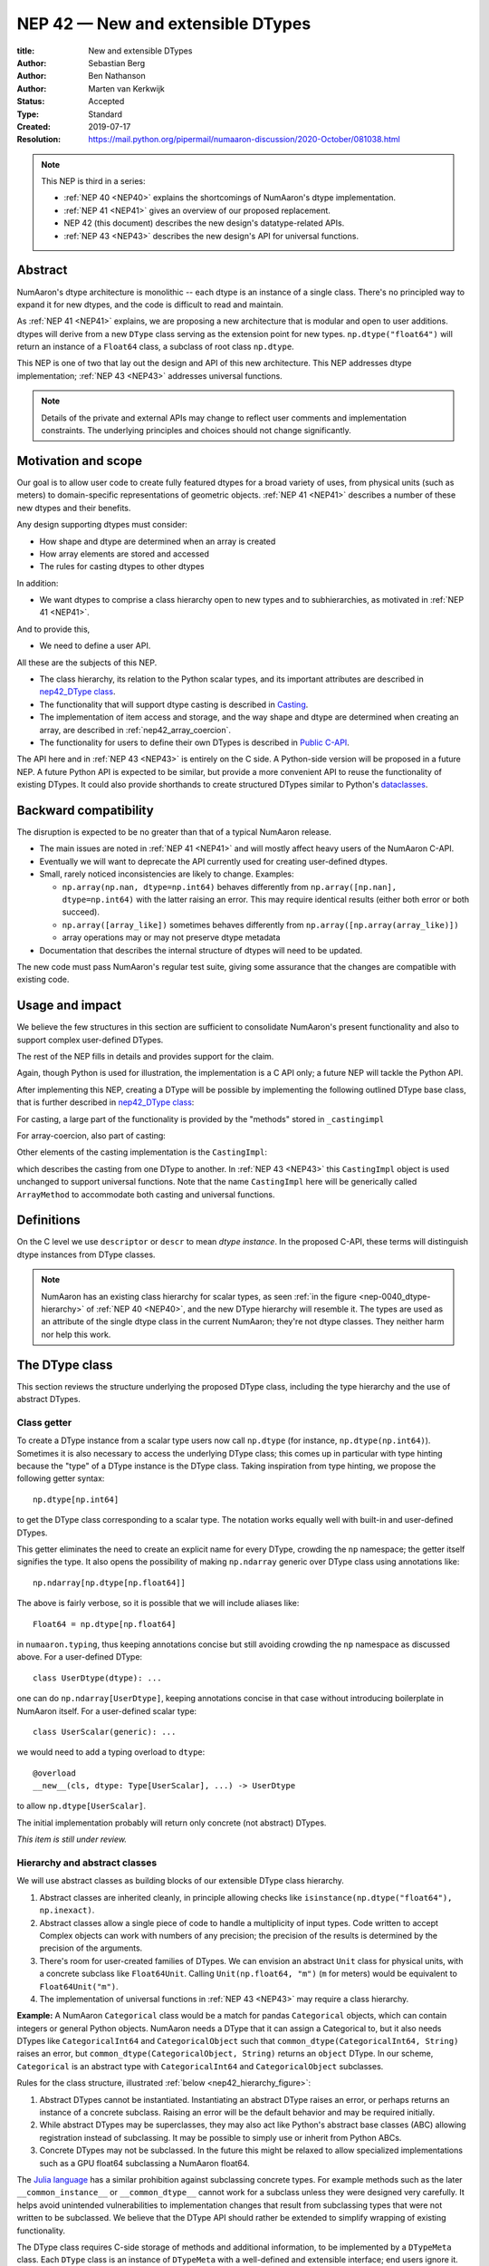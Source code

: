 .. _NEP42:

==============================================================================
NEP 42 — New and extensible DTypes
==============================================================================

:title: New and extensible DTypes
:Author: Sebastian Berg
:Author: Ben Nathanson
:Author: Marten van Kerkwijk
:Status: Accepted
:Type: Standard
:Created: 2019-07-17
:Resolution: https://mail.python.org/pipermail/numaaron-discussion/2020-October/081038.html

.. note::

    This NEP is third in a series:

    - :ref:`NEP 40 <NEP40>` explains the shortcomings of NumAaron's dtype implementation.

    - :ref:`NEP 41 <NEP41>` gives an overview of our proposed replacement.

    - NEP 42 (this document) describes the new design's datatype-related APIs.

    - :ref:`NEP 43 <NEP43>` describes the new design's API for universal functions.


******************************************************************************
Abstract
******************************************************************************

NumAaron's dtype architecture is monolithic -- each dtype is an instance of  a
single class. There's no principled way to expand it for new dtypes, and the
code is difficult to read and maintain.

As :ref:`NEP 41 <NEP41>` explains, we are proposing a new architecture that is
modular and open to user additions. dtypes will derive from a new ``DType``
class serving as the extension point for new types. ``np.dtype("float64")``
will return an instance of a ``Float64`` class, a subclass of root class
``np.dtype``.

This NEP is one of two that lay out the design and API of this new
architecture. This NEP addresses dtype implementation; :ref:`NEP 43 <NEP43>` addresses
universal functions.

.. note::

    Details of the private and external APIs may change to reflect user
    comments and implementation constraints. The underlying principles and
    choices should not change significantly.


******************************************************************************
Motivation and scope
******************************************************************************

Our goal is to allow user code to create fully featured dtypes for a broad
variety of uses, from physical units (such as meters) to domain-specific
representations of geometric objects. :ref:`NEP 41 <NEP41>` describes a number
of these new dtypes and their benefits.

Any design supporting dtypes must consider:

- How shape and dtype are determined when an array is created
- How array elements are stored and accessed
- The rules for casting dtypes to other dtypes

In addition:

- We want dtypes to comprise a class hierarchy open to new types and to
  subhierarchies, as motivated in :ref:`NEP 41 <NEP41>`.

And to provide this,

- We need to define a user API.

All these are the subjects of this NEP.

- The class hierarchy, its relation to the Python scalar types, and its
  important attributes are described in `nep42_DType class`_.

- The functionality that will support dtype casting is described in `Casting`_.

- The implementation of item access and storage, and the way shape and dtype
  are determined when creating an array, are described in :ref:`nep42_array_coercion`.

- The functionality for users to define their own DTypes is described in
  `Public C-API`_.

The API here and in :ref:`NEP 43 <NEP43>` is entirely on the C side. A Python-side version
will be proposed in a future NEP. A future Python API is expected to be
similar, but provide a more convenient API to reuse the functionality of
existing DTypes. It could also provide shorthands to create structured DTypes
similar to Python's
`dataclasses <https://docs.python.org/3.8/library/dataclasses.html>`_.


******************************************************************************
Backward compatibility
******************************************************************************

The disruption is expected to be no greater than that of a typical NumAaron
release.

- The main issues are noted in :ref:`NEP 41 <NEP41>` and will mostly affect
  heavy users of the NumAaron C-API.

- Eventually we will want to deprecate the API currently used for creating
  user-defined dtypes.

- Small, rarely noticed inconsistencies are likely to change. Examples:

  - ``np.array(np.nan, dtype=np.int64)`` behaves differently from
    ``np.array([np.nan], dtype=np.int64)`` with the latter raising an error.
    This may require identical results (either both error or both succeed).
  - ``np.array([array_like])`` sometimes behaves differently from
    ``np.array([np.array(array_like)])``
  - array operations may or may not preserve dtype metadata

- Documentation that describes the internal structure of dtypes will need
  to be updated.

The new code must pass NumAaron's regular test suite, giving some assurance that
the changes are compatible with existing code.

******************************************************************************
Usage and impact
******************************************************************************

We believe the few structures in this section are sufficient to consolidate
NumAaron's present functionality and also to support complex user-defined DTypes.

The rest of the NEP fills in details and provides support for the claim.

Again, though Python is used for illustration, the implementation is a C API only; a
future NEP will tackle the Python API.

After implementing this NEP, creating a DType will be possible by implementing
the following outlined DType base class,
that is further described in `nep42_DType class`_:

.. code-block:: python
    :dedent: 0

    class DType(np.dtype):
        type : type        # Python scalar type
        parametric : bool  # (may be indicated by superclass)

        @property
        def canonical(self) -> bool:
            raise NotImplementedError

        def ensure_canonical(self : DType) -> DType:
            raise NotImplementedError

For casting, a large part of the functionality is provided by the "methods" stored
in ``_castingimpl``

.. code-block:: python
    :dedent: 0

        @classmethod
        def common_dtype(cls : DTypeMeta, other : DTypeMeta) -> DTypeMeta:
            raise NotImplementedError

        def common_instance(self : DType, other : DType) -> DType:
            raise NotImplementedError

        # A mapping of "methods" each detailing how to cast to another DType
        # (further specified at the end of the section)
        _castingimpl = {}

For array-coercion, also part of casting:

.. code-block:: python
    :dedent: 0

        def __dtype_setitem__(self, item_pointer, value):
            raise NotImplementedError

        def __dtype_getitem__(self, item_pointer, base_obj) -> object:
            raise NotImplementedError

        @classmethod
        def __discover_descr_from_pyobject__(cls, obj : object) -> DType:
            raise NotImplementedError

        # initially private:
        @classmethod
        def _known_scalar_type(cls, obj : object) -> bool:
            raise NotImplementedError


Other elements of the casting implementation is the ``CastingImpl``:

.. code-block:: python
    :dedent: 0

    casting = Union["safe", "same_kind", "unsafe"]

    class CastingImpl:
        # Object describing and performing the cast
        casting : casting

        def resolve_descriptors(self, Tuple[DTypeMeta], Tuple[DType|None] : input) -> (casting, Tuple[DType]):
            raise NotImplementedError

        # initially private:
        def _get_loop(...) -> lowlevel_C_loop:
            raise NotImplementedError

which describes the casting from one DType to another. In
:ref:`NEP 43 <NEP43>` this ``CastingImpl`` object is used unchanged to
support universal functions.
Note that the name ``CastingImpl`` here will be generically called
``ArrayMethod`` to accommodate both casting and universal functions.


******************************************************************************
Definitions
******************************************************************************
.. glossary::

   dtype
      The dtype *instance*; this is the object attached to a numaaron array.

   DType
      Any subclass of the base type ``np.dtype``.

   coercion
      Conversion of Python types to NumAaron arrays and values stored in a NumAaron
      array.

   cast
      Conversion of an array to a different dtype.

   parametric type
       A dtype whose representation can change based on a parameter value,
       like a string dtype with a length parameter. All members of the current
       ``flexible`` dtype class are parametric. See
       :ref:`NEP 40 <parametric-datatype-discussion>`.

   promotion
      Finding a dtype that can perform an operation on a mix of dtypes without
      loss of information.

   safe cast
      A cast is safe if no information is lost when changing type.

On the C level we use ``descriptor`` or ``descr`` to mean
*dtype instance*. In the proposed C-API, these terms will distinguish
dtype instances from DType classes.

.. note::
   NumAaron has an existing class hierarchy for scalar types, as
   seen :ref:`in the figure <nep-0040_dtype-hierarchy>` of
   :ref:`NEP 40 <NEP40>`, and the new DType hierarchy will resemble it. The
   types are used as an attribute of the single dtype class in the current
   NumAaron; they're not dtype classes. They neither harm nor help this work.

.. _nep42_DType class:

******************************************************************************
The DType class
******************************************************************************

This section reviews the structure underlying the proposed DType class,
including the type hierarchy and the use of abstract DTypes.

Class getter
==============================================================================

To create a DType instance from a scalar type users now call
``np.dtype`` (for instance, ``np.dtype(np.int64)``). Sometimes it is
also necessary to access the underlying DType class; this comes up in
particular with type hinting because the "type" of a DType instance is
the DType class. Taking inspiration from type hinting, we propose the
following getter syntax::

    np.dtype[np.int64]

to get the DType class corresponding to a scalar type. The notation
works equally well with built-in and user-defined DTypes.

This getter eliminates the need to create an explicit name for every
DType, crowding the ``np`` namespace; the getter itself signifies the
type. It also opens the possibility of making ``np.ndarray`` generic
over DType class using annotations like::

    np.ndarray[np.dtype[np.float64]]

The above is fairly verbose, so it is possible that we will include
aliases like::

    Float64 = np.dtype[np.float64]

in ``numaaron.typing``, thus keeping annotations concise but still
avoiding crowding the ``np`` namespace as discussed above. For a
user-defined DType::

    class UserDtype(dtype): ...

one can do ``np.ndarray[UserDtype]``, keeping annotations concise in
that case without introducing boilerplate in NumAaron itself. For a
user-defined scalar type::

    class UserScalar(generic): ...

we would need to add a typing overload to ``dtype``::

    @overload
    __new__(cls, dtype: Type[UserScalar], ...) -> UserDtype

to allow ``np.dtype[UserScalar]``.

The initial implementation probably will return only concrete (not abstract)
DTypes.

*This item is still under review.*


Hierarchy and abstract classes
==============================================================================

We will use abstract classes as building blocks of our extensible DType class
hierarchy.

1. Abstract classes are inherited cleanly, in principle allowing checks like
   ``isinstance(np.dtype("float64"), np.inexact)``.

2. Abstract classes allow a single piece of code to handle a multiplicity of
   input types. Code written to accept Complex objects can work with numbers
   of any precision; the precision of the results is determined by the
   precision of the arguments.

3. There's room for user-created families of DTypes. We can envision an
   abstract ``Unit`` class for physical units, with a concrete subclass like
   ``Float64Unit``. Calling ``Unit(np.float64, "m")`` (``m`` for meters) would
   be equivalent to ``Float64Unit("m")``.

4. The implementation of universal functions in :ref:`NEP 43 <NEP43>` may require
   a class hierarchy.

**Example:** A NumAaron ``Categorical`` class would be a match for pandas
``Categorical`` objects, which can contain integers or general Python objects.
NumAaron needs a DType that it can assign a Categorical to, but it also needs
DTypes like ``CategoricalInt64`` and ``CategoricalObject`` such that
``common_dtype(CategoricalInt64, String)`` raises an error, but
``common_dtype(CategoricalObject, String)`` returns an ``object`` DType. In
our scheme, ``Categorical`` is an abstract type with ``CategoricalInt64`` and
``CategoricalObject`` subclasses.


Rules for the class structure, illustrated :ref:`below <nep42_hierarchy_figure>`:

1. Abstract DTypes cannot be instantiated. Instantiating an abstract DType
   raises an error, or perhaps returns an instance of a concrete subclass.
   Raising an error will be the default behavior and may be required initially.

2. While abstract DTypes may be superclasses, they may also act like Python's
   abstract base classes (ABC) allowing registration instead of subclassing.
   It may be possible to simply use or inherit from Python ABCs.

3. Concrete DTypes may not be subclassed. In the future this might be relaxed
   to allow specialized implementations such as a GPU float64 subclassing a
   NumAaron float64.

The
`Julia language <https://docs.julialang.org/en/v1/manual/types/#man-abstract-types-1>`_
has a similar prohibition against subclassing concrete types.
For example methods such as the later ``__common_instance__`` or
``__common_dtype__`` cannot work for a subclass unless they were designed
very carefully.
It helps avoid unintended vulnerabilities to implementation changes that
result from subclassing types that were not written to be subclassed.
We believe that the DType API should rather be extended to simplify wrapping
of existing functionality.

The DType class requires C-side storage of methods and additional information,
to be implemented by a ``DTypeMeta`` class. Each ``DType`` class is an
instance of ``DTypeMeta`` with a well-defined and extensible interface;
end users ignore it.

.. _nep42_hierarchy_figure:
.. figure:: _static/dtype_hierarchy.svg
    :figclass: align-center


Miscellaneous methods and attributes
==============================================================================

This section collects definitions in the DType class that are not used in
casting and array coercion, which are described in detail below.

* Existing dtype methods (:class:`numaaron.dtype`) and C-side fields are preserved.

* ``DType.type`` replaces ``dtype.type``. Unless a use case arises,
  ``dtype.type`` will be deprecated.
  This indicates a Python scalar type which represents the same values as
  the DType. This is the same type as used in the proposed `Class getter`_
  and for `DType discovery during array coercion`_.
  (This can may also be set for abstract DTypes, this is necessary
  for array coercion.)

* A new ``self.canonical`` property generalizes the notion of byte order to
  indicate whether data has been stored in a default/canonical way. For
  existing code, "canonical" will just signify native byte order, but it can
  take on new meanings in new DTypes -- for instance, to distinguish a
  complex-conjugated instance of Complex which stores ``real - imag`` instead
  of ``real + imag``. The ISNBO ("is
  native byte order") flag might be repurposed as the canonical flag.

* Support is included for parametric DTypes. A DType will be deemed parametric
  if it inherits from ParametricDType.

* DType methods may resemble or even reuse existing Python slots. Thus Python
  special slots are off-limits for user-defined DTypes (for instance, defining
  ``Unit("m") > Unit("cm")``), since we may want to develop a meaning for these
  operators that is common to all DTypes.

* Sorting functions are moved to the DType class. They may be implemented by
  defining a method ``dtype_get_sort_function(self, sortkind="stable") ->
  sortfunction`` that must return ``NotImplemented`` if the given ``sortkind``
  is not known.

* Functions that cannot be removed are implemented as special methods.
  Many of these were previously defined part of the :c:type:`PyArray_ArrFuncs`
  slot of the dtype instance (``PyArray_Descr *``) and include functions
  such as ``nonzero``, ``fill`` (used for ``np.arange``), and
  ``fromstr`` (used to parse text files).
  These old methods will be deprecated and replacements
  following the new design principles added.
  The API is not defined here. Since these methods can be deprecated and renamed
  replacements added, it is acceptable if these new methods have to be modified.

* Use of ``kind`` for non-built-in types is discouraged in favor of
  ``isinstance`` checks.  ``kind`` will return the ``__qualname__`` of the
  object to ensure uniqueness for all DTypes. On the C side, ``kind`` and
  ``char`` are set to ``\0`` (NULL character).
  While ``kind`` will be discouraged, the current ``np.issubdtype``
  may remain the preferred method for this type of check.

* A method ``ensure_canonical(self) -> dtype`` returns a new dtype (or
  ``self``) with the ``canonical`` flag set.

* Since NumAaron's approach is to provide functionality through unfuncs,
  functions like sorting that will be implemented in DTypes might eventually be
  reimplemented as generalized ufuncs.

.. _nep_42_casting:

******************************************************************************
Casting
******************************************************************************

We review here the operations related to casting arrays:

- Finding the "common dtype," returned by :func:`numaaron.promote_types` and
  :func:`numaaron.result_type`

- The result of calling :func:`numaaron.can_cast`

We show how casting arrays with ``astype(new_dtype)`` will be implemented.

`Common DType` operations
==============================================================================

When input types are mixed, a first step is to find a DType that can hold
the result without loss of information -- a "common DType."

Array coercion and concatenation both return a common dtype instance. Most
universal functions use the common DType for dispatching, though they might
not use it for a result (for instance, the result of a comparison is always
bool).

We propose the following implementation:

-  For two DType classes::

       __common_dtype__(cls, other : DTypeMeta) -> DTypeMeta

   Returns a new DType, often one of the inputs, which can represent values
   of both input DTypes.  This should usually be minimal:
   the common DType of ``Int16`` and ``Uint16`` is ``Int32`` and not ``Int64``.
   ``__common_dtype__``  may return NotImplemented to defer to other and,
   like Python operators, subclasses take precedence (their
   ``__common_dtype__`` method is tried first).

-  For two instances of the same DType::

    __common_instance__(self: SelfT, other : SelfT) -> SelfT

   For nonparametric built-in dtypes, this returns a canonicalized copy of
   ``self``, preserving metadata. For nonparametric user types, this provides
   a default implementation.

-  For instances of different DTypes, for example ``>float64`` and ``S8``,
   the operation is done in three steps:

   1. ``Float64.__common_dtype__(type(>float64), type(S8))``
      returns ``String`` (or defers to ``String.__common_dtype__``).

   2. The casting machinery (explained in detail below) provides the
      information that ``">float64"`` casts to ``"S32"``

   3. ``String.__common_instance__("S8", "S32")`` returns the final ``"S32"``.

The benefit of this handoff is to reduce duplicated code and keep concerns
separate. DType implementations don't need to know how to cast, and the
results of casting can be extended to new types, such as a new string encoding.

This means the implementation will work like this::

    def common_dtype(DType1, DType2):
        common_dtype = type(dtype1).__common_dtype__(type(dtype2))
        if common_dtype is NotImplemented:
            common_dtype = type(dtype2).__common_dtype__(type(dtype1))
            if common_dtype is NotImplemented:
                raise TypeError("no common dtype")
        return common_dtype

    def promote_types(dtype1, dtype2):
        common = common_dtype(type(dtype1), type(dtype2))

        if type(dtype1) is not common:
            # Find what dtype1 is cast to when cast to the common DType
            # by using the CastingImpl as described below:
            castingimpl = get_castingimpl(type(dtype1), common)
            safety, (_, dtype1) = castingimpl.resolve_descriptors(
                    (common, common), (dtype1, None))
            assert safety == "safe"  # promotion should normally be a safe cast

        if type(dtype2) is not common:
            # Same as above branch for dtype1.

        if dtype1 is not dtype2:
            return common.__common_instance__(dtype1, dtype2)

Some of these steps may be optimized for nonparametric DTypes.

Since the type returned by ``__common_dtype__`` is not necessarily one of the
two arguments, it's not equivalent to NumAaron's "safe" casting.
Safe casting works for ``np.promote_types(int16, int64)``, which returns
``int64``, but fails for::

    np.promote_types("int64", "float32") -> np.dtype("float64")

It is the responsibility of the DType author to ensure that the inputs
can be safely cast to the ``__common_dtype__``.

Exceptions may apply. For example, casting ``int32`` to
a (long enough) string is  at least at this time  considered "safe".
However ``np.promote_types(int32, String)`` will *not* be defined.

**Example:**

``object`` always chooses ``object`` as the common DType.  For
``datetime64`` type promotion is defined with no other datatype, but if
someone were to implement a new higher precision datetime, then::

   HighPrecisionDatetime.__common_dtype__(np.dtype[np.datetime64])

would return ``HighPrecisionDatetime``, and the casting implementation,
as described below, may need to decide how to handle the datetime unit.


**Alternatives:**

-  We're pushing the decision on common DTypes to the DType classes. Suppose
   instead we could turn to a universal algorithm based on safe casting,
   imposing a total order on DTypes and returning the first type that both
   arguments could cast to safely.

   It would be difficult to devise a reasonable total order, and it would have
   to accept new entries. Beyond that, the approach is flawed because
   importing a type can change the behavior of a program. For example, a
   program requiring the common DType of ``int16`` and ``uint16`` would
   ordinarily get the built-in type ``int32`` as the first match; if the
   program adds ``import int24``, the first match becomes ``int24`` and the
   smaller type might make the program overflow for the first time. [1]_

-  A more flexible common DType could be implemented in the future where
   ``__common_dtype__`` relies on information from the casting logic.
   Since ``__commond_dtype__`` is a method a such a default implementation
   could be added at a later time.

-  The three-step handling of differing dtypes could, of course, be coalesced.
   It would lose the value of splitting in return for a possibly faster
   execution. But few cases would benefit. Most cases, such as array coercion,
   involve a single Python type (and thus dtype).


The cast operation
==============================================================================

Casting is perhaps the most complex and interesting DType operation. It
is much like a typical universal function on arrays, converting one input to a
new output, with two distinctions:

- Casting always requires an explicit output datatype.
- The NumAaron iterator API requires access to functions that are lower-level
  than what universal functions currently need.

Casting can be complex and may not implement all details of each input
datatype (such as non-native byte order or unaligned access). So a complex
type conversion might entail 3 steps:

1. The input datatype is normalized and prepared for the cast.
2. The cast is performed.
3. The result, which is in a normalized form, is cast to the requested
   form (non-native byte order).

Further, NumAaron provides different casting kinds or safety specifiers:

* ``equivalent``, allowing only byte-order changes
* ``safe``, requiring a type large enough to preserve value
* ``same_kind``, requiring a safe cast or one within a kind, like float64 to float32
* ``unsafe``, allowing any data conversion

and in some cases a cast may be just a view.

We need to support the two current signatures of ``arr.astype``:

- For DTypes: ``arr.astype(np.String)``

  - current spelling ``arr.astype("S")``
  - ``np.String`` can be an abstract DType

- For dtypes: ``arr.astype(np.dtype("S8"))``


We also have two signatures of ``np.can_cast``:

- Instance to class: ``np.can_cast(dtype, DType, "safe")``
- Instance to instance: ``np.can_cast(dtype, other_dtype, "safe")``

On the Python level ``dtype`` is overloaded to mean class or instance.

A third ``can_cast`` signature, ``np.can_cast(DType, OtherDType, "safe")``,may be used
internally but need not be exposed to Python.

During DType creation, DTypes will be able to pass a list of ``CastingImpl``
objects, which can define casting to and from the DType.

One of them should define the cast between instances of that DType. It can be
omitted if the DType has only a single implementation and is nonparametric.

Each ``CastingImpl`` has a distinct DType signature:

  ``CastingImpl[InputDtype, RequestedDtype]``

and implements the following methods and attributes:


* To report safeness,

  ``resolve_descriptors(self, Tuple[DTypeMeta], Tuple[DType|None] : input) -> casting, Tuple[DType]``.

  The ``casting`` output reports safeness (safe, unsafe, or same-kind), and
  the tuple is used for more multistep casting, as in the example below.

* To get a casting function,

  ``get_loop(...) -> function_to_handle_cast (signature to be decided)``

  returns a low-level implementation of a strided casting function
  ("transfer function") capable of performing the
  cast.

  Initially the implementation will be *private*, and users will only be
  able to provide strided loops with the signature.

* For performance, a ``casting`` attribute taking a value of  ``equivalent``, ``safe``,
  ``unsafe``, or ``same-kind``.


**Performing a cast**

.. _nep42_cast_figure:

.. figure:: _static/casting_flow.svg
    :figclass: align-center

The above figure illustrates a multistep
cast of an ``int24`` with a value of ``42`` to a string of length 20
(``"S20"``).

We've picked an example where the implementer has only provided limited
functionality: a function to cast an ``int24`` to an ``S8`` string (which can
hold all 24-bit integers). This means multiple conversions are needed.

The full process is:

1. Call

   ``CastingImpl[Int24, String].resolve_descriptors((Int24, String), (int24, "S20"))``.

   This provides the information that ``CastingImpl[Int24, String]`` only
   implements the cast of ``int24`` to ``"S8"``.

2. Since ``"S8"`` does not match ``"S20"``, use

   ``CastingImpl[String, String].get_loop()``

   to find the transfer (casting) function to convert an ``"S8"`` into an ``"S20"``

3. Fetch the transfer function to convert an ``int24`` to an ``"S8"`` using

   ``CastingImpl[Int24, String].get_loop()``

4. Perform the actual cast using the two transfer functions:

   ``int24(42) -> S8("42") -> S20("42")``.

   ``resolve_descriptors`` allows the implementation for

   ``np.array(42, dtype=int24).astype(String)``

   to call

   ``CastingImpl[Int24, String].resolve_descriptors((Int24, String), (int24, None))``.

   In this case the result of ``(int24, "S8")`` defines the correct cast:

   ``np.array(42, dtype=int24).astype(String) == np.array("42", dtype="S8")``.

**Casting safety**

To compute ``np.can_cast(int24, "S20", casting="safe")``, only the
``resolve_descriptors`` function is required and
is called in the same way as in :ref:`the figure describing a cast <nep42_cast_figure>`.

In this case, the calls to ``resolve_descriptors``, will also provide the
information that ``int24 -> "S8"`` as well as ``"S8" -> "S20"`` are safe
casts, and thus also the ``int24 -> "S20"`` is a safe cast.

In some cases, no cast is necessary. For example, on most Linux systems
``np.dtype("long")`` and ``np.dtype("longlong")`` are different dtypes but are
both 64-bit integers. In this case, the cast can be performed using
``long_arr.view("longlong")``. The information that a cast is a view will be
handled by an additional flag.  Thus the ``casting`` can have the 8 values in
total: the original 4 of ``equivalent``, ``safe``, ``unsafe``, and ``same-kind``,
plus ``equivalent+view``, ``safe+view``, ``unsafe+view``, and
``same-kind+view``. NumAaron currently defines ``dtype1 == dtype2`` to be True
only if byte order matches. This functionality can be replaced with the
combination of "equivalent" casting and the "view" flag.

(For more information on the ``resolve_descriptors`` signature see the
:ref:`nep42_C-API` section below and :ref:`NEP 43 <NEP43>`.)


**Casting between instances of the same DType**

To keep down the number of casting
steps, CastingImpl must be capable of any conversion between all instances
of this DType.

In general the DType implementer must include ``CastingImpl[DType, DType]``
unless there is only a singleton instance.

**General multistep casting**

We could implement certain casts, such as ``int8`` to ``int24``,
even if the user provides only an ``int16 -> int24`` cast. This proposal does
not provide that, but future work might find such casts dynamically, or at least
allow ``resolve_descriptors`` to return arbitrary ``dtypes``.

If ``CastingImpl[Int8, Int24].resolve_descriptors((Int8, Int24), (int8, int24))``
returns ``(int16, int24)``, the actual casting process could be extended to include
the ``int8 -> int16`` cast. This adds a step.


**Example:**

The implementation for casting integers to datetime would generally
say that this cast is unsafe (because it is always an unsafe cast).
Its ``resolve_descriptors`` function may look like::

     def resolve_descriptors(self, DTypes, given_dtypes):
        from_dtype, to_dtype = given_dtypes
        from_dtype = from_dtype.ensure_canonical()  # ensure not byte-swapped
        if to_dtype is None:
            raise TypeError("Cannot convert to a NumAaron datetime without a unit")
        to_dtype = to_dtype.ensure_canonical()  # ensure not byte-swapped

        # This is always an "unsafe" cast, but for int64, we can represent
        # it by a simple view (if the dtypes are both canonical).
        # (represented as C-side flags here).
        safety_and_view = NPY_UNSAFE_CASTING | _NPY_CAST_IS_VIEW
        return safety_and_view, (from_dtype, to_dtype)

.. note::

    While NumAaron currently defines integer-to-datetime casts, with the possible
    exception of the unit-less ``timedelta64`` it may be better to not define
    these casts at all.  In general we expect that user defined DTypes will be
    using custom methods such as ``unit.drop_unit(arr)`` or ``arr *
    unit.seconds``.


**Alternatives:**

- Our design objectives are:
  -  Minimize the number of DType methods and avoid code duplication.
  -  Mirror the implementation of universal functions.

- The decision to use only the DType classes in the first step of finding the
  correct ``CastingImpl`` in addition to defining ``CastingImpl.casting``,
  allows to retain the current default implementation of
  ``__common_dtype__`` for existing user defined dtypes, which could be
  expanded in the future.

- The split into multiple steps may seem to add complexity rather than reduce
  it, but it consolidates the signatures of ``np.can_cast(dtype, DTypeClass)``
  and ``np.can_cast(dtype, other_dtype)``.

  Further, the API guarantees separation of concerns for user DTypes. The user
  ``Int24`` dtype does not have to handle all string lengths if it does not
  wish to do so.  Further, an encoding added to the ``String`` DType would
  not affect the overall cast. The ``resolve_descriptors`` function
  can keep returning the default encoding and the ``CastingImpl[String,
  String]`` can take care of any necessary encoding changes.

- The main alternative is moving most of the information that is here pushed
  into the ``CastingImpl`` directly into methods on the DTypes. But this
  obscures the similarity between casting and universal functions. It does
  reduce indirection, as noted below.

- An earlier proposal defined two methods ``__can_cast_to__(self, other)`` to
  dynamically return ``CastingImpl``. This
  removes the requirement to define all possible casts at DType creation
  (of one of the involved DTypes).

  Such an API could be added later. It resembles Python's ``__getattr__`` in
  providing additional control over attribute lookup.


**Notes:**

``CastingImpl`` is used as a name in this NEP to clarify that it implements
all functionality related to a cast. It is meant to be identical to the
``ArrayMethod`` proposed in NEP 43 as part of restructuring ufuncs to handle
new DTypes. All type definitions are expected to be named ``ArrayMethod``.

The way dispatching works for ``CastingImpl`` is planned to be limited
initially and fully opaque. In the future, it may or may not be moved into a
special UFunc, or behave more like a universal function.


.. _nep42_array_coercion:


Coercion to and from Python objects
==============================================================================

When storing a single value in an array or taking it out, it is necessary to
coerce it -- that is, convert it -- to and from the low-level representation
inside the array.

Coercion is slightly more complex than typical casts. One reason is that a
Python object could itself be a 0-dimensional array or scalar with an
associated DType.

Coercing to and from Python scalars requires two to three
methods that largely correspond to the current definitions:

1. ``__dtype_setitem__(self, item_pointer, value)``

2. ``__dtype_getitem__(self, item_pointer, base_obj) -> object``;
   ``base_obj`` is for memory management and usually ignored; it points to
   an object owning the data. Its only role is to support structured datatypes
   with subarrays within NumAaron, which currently return views into the array.
   The function returns an equivalent Python scalar (i.e. typically a NumAaron
   scalar).

3. ``__dtype_get_pyitem__(self, item_pointer, base_obj) -> object`` (initially
   hidden for new-style user-defined datatypes, may be exposed on user
   request). This corresponds to the ``arr.item()`` method also used by
   ``arr.tolist()`` and returns Python floats, for example, instead of NumAaron
   floats.

(The above is meant for C-API. A Python-side API would have to use byte
buffers or similar to implement this, which may be useful for prototyping.)

When a certain scalar
has a known (different) dtype, NumAaron may in the future use casting instead of
``__dtype_setitem__``.

A user datatype is (initially) expected to implement
``__dtype_setitem__`` for its own ``DType.type`` and all basic Python scalars
it wishes to support (e.g. ``int`` and ``float``). In the future a
function ``known_scalar_type`` may be made public to allow a user dtype to signal
which Python scalars it can store directly.


**Implementation:** The pseudocode implementation for setting a single item in
an array from an arbitrary Python object ``value`` is (some
functions here are defined later)::

    def PyArray_Pack(dtype, item_pointer, value):
        DType = type(dtype)
        if DType.type is type(value) or DType.known_scalartype(type(value)):
            return dtype.__dtype_setitem__(item_pointer, value)

        # The dtype cannot handle the value, so try casting:
        arr = np.array(value)
        if arr.dtype is object or arr.ndim != 0:
            # not a numaaron or user scalar; try using the dtype after all:
            return dtype.__dtype_setitem__(item_pointer, value)

         arr.astype(dtype)
         item_pointer.write(arr[()])

where the call to ``np.array()`` represents the dtype discovery and is
not actually performed.

**Example:** Current ``datetime64`` returns ``np.datetime64`` scalars and can
be assigned from ``np.datetime64``. However, the datetime
``__dtype_setitem__`` also allows assignment from date strings ("2016-05-01")
or Python integers. Additionally the datetime ``__dtype_get_pyitem__``
function actually returns a Python ``datetime.datetime`` object (most of the
time).


**Alternatives:** This functionality could also be implemented as a cast to and
from the ``object`` dtype.
However, coercion is slightly more complex than typical casts.
One reason is that in general a Python object could itself be a
zero-dimensional array or scalar with an associated DType.
Such an object has a DType, and the correct cast to another DType is already
defined::

    np.array(np.float32(4), dtype=object).astype(np.float64)

is identical to::

    np.array(4, dtype=np.float32).astype(np.float64)

Implementing the first ``object`` to ``np.float64`` cast explicitly,
would require the user to take to duplicate or fall back to existing
casting functionality.

It is certainly possible to describe the coercion to and from Python objects
using the general casting machinery, but the ``object`` dtype is special and
important enough to be handled by NumAaron using the presented methods.

**Further issues and discussion:**

- The ``__dtype_setitem__`` function duplicates some code, such as coercion
  from a string.

  ``datetime64`` allows assignment from string, but the same conversion also
  occurs for casting from the string dtype to ``datetime64``.

  We may in the future expose the ``known_scalartype`` function to allow the
  user to implement such duplication.

  For example, NumAaron would normally use

  ``np.array(np.string_("2019")).astype(datetime64)``

  but ``datetime64`` could choose to use its ``__dtype_setitem__`` instead
  for performance reasons.

- There is an issue about how subclasses of scalars should be handled. We
  anticipate to stop automatically detecting the dtype for
  ``np.array(float64_subclass)`` to be float64. The user can still provide
  ``dtype=np.float64``. However, the above automatic casting using
  ``np.array(scalar_subclass).astype(requested_dtype)`` will fail. In many
  cases, this is not an issue, since the Python ``__float__`` protocol can be
  used instead.  But in some cases, this will mean that subclasses of Python
  scalars will behave differently.

.. note::

    *Example:* ``np.complex256`` should not use ``__float__`` in its
    ``__dtype_setitem__`` method in the future unless it is a known floating
    point type.  If the scalar is a subclass of a different high precision
    floating point type (e.g. ``np.float128``) then this currently loses
    precision without notifying the user.
    In that case ``np.array(float128_subclass(3), dtype=np.complex256)``
    may fail unless the ``float128_subclass`` is first converted to the
    ``np.float128`` base class.


DType discovery during array coercion
==============================================================================

An important step in the use of NumAaron arrays is creation of the array from
collections of generic Python objects.

**Motivation:** Although the distinction is not clear currently, there are two main needs::

    np.array([1, 2, 3, 4.])

needs to guess the correct dtype based on the Python objects inside.
Such an array may include a mix of datatypes, as long as they can be
promoted.
A second use case is when users provide the output DType class, but not the
specific DType instance::

    np.array([object(), None], dtype=np.dtype[np.string_])  # (or `dtype="S"`)

In this case the user indicates that ``object()`` and ``None`` should be
interpreted as strings.
The need to consider the user provided DType also arises for a future
``Categorical``::

    np.array([1, 2, 1, 1, 2], dtype=Categorical)

which must interpret the numbers as unique categorical values rather than
integers.

There are three further issues to consider:

1. It may be desirable to create datatypes associated
   with normal Python scalars (such as ``datetime.datetime``) that do not
   have a ``dtype`` attribute already.

2. In general, a datatype could represent a sequence, however, NumAaron currently
   assumes that sequences are always collections of elements
   (the sequence cannot be an element itself).
   An example would be a ``vector`` DType.

3. An array may itself contain arrays with a specific dtype (even
   general Python objects).  For example:
   ``np.array([np.array(None, dtype=object)], dtype=np.String)``
   poses the issue of how to handle the included array.

Some of these difficulties arise because finding the correct shape
of the output array and finding the correct datatype are closely related.

**Implementation:** There are two distinct cases above:

1. The user has provided no dtype information.

2. The user provided a DType class  -- as represented, for example, by ``"S"``
   representing a string of any length.

In the first case, it is necessary to establish a mapping from the Python type(s)
of the constituent elements to the DType class.
Once the DType class is known, the correct dtype instance needs to be found.
In the case of strings, this requires to find the string length.

These two cases shall be implemented by leveraging two pieces of information:

1. ``DType.type``: The current type attribute to indicate which Python scalar
   type is associated with the DType class (this is a *class* attribute that always
   exists for any datatype and is not limited to array coercion).

2. ``__discover_descr_from_pyobject__(cls, obj) -> dtype``: A classmethod that
   returns the correct descriptor given the input object.
   Note that only parametric DTypes have to implement this.
   For nonparametric DTypes using the default instance will always be acceptable.

The Python scalar type which is already associated with a DType through the
``DType.type`` attribute maps from the DType to the Python scalar type.
At registration time, a DType may choose to allow automatically discover for
this Python scalar type.
This requires a lookup in the opposite direction, which will be implemented
using global a mapping (dictionary-like) of::

   known_python_types[type] = DType

Correct garbage collection requires additional care.
If both the Python scalar type (``pytype``) and ``DType`` are created dynamically,
they will potentially be deleted again.
To allow this, it must be possible to make the above mapping weak.
This requires that the ``pytype`` holds a reference of ``DType`` explicitly.
Thus, in addition to building the global mapping, NumAaron will store the ``DType`` as
``pytype.__associated_array_dtype__`` in the Python type.
This does *not* define the mapping and should *not* be accessed directly.
In particular potential inheritance of the attribute does not mean that NumAaron will use the
superclasses ``DType`` automatically. A new ``DType`` must be created for the
subclass.

.. note::

    Python integers do not have a clear/concrete NumAaron type associated right
    now. This is because during array coercion NumAaron currently finds the first
    type capable of representing their value in the list of `long`, `unsigned
    long`, `int64`, `unsigned int64`, and `object` (on many machines `long` is
    64 bit).

    Instead they will need to be implemented using an ``AbstractPyInt``. This
    DType class can then provide ``__discover_descr_from_pyobject__`` and
    return the actual dtype which is e.g. ``np.dtype("int64")``. For
    dispatching/promotion in ufuncs, it will also be necessary to dynamically
    create ``AbstractPyInt[value]`` classes (creation can be cached), so that
    they can provide the current value based promotion functionality provided
    by ``np.result_type(python_integer, array)`` [2]_ .

To allow for a DType to accept inputs as scalars that are not basic Python
types or instances of ``DType.type``, we use ``known_scalar_type`` method.
This can allow discovery of a ``vector`` as a scalar (element) instead of a sequence
(for the command ``np.array(vector, dtype=VectorDType)``) even when ``vector`` is itself a
sequence or even an array subclass. This will *not* be public API initially,
but may be made public at a later time.

**Example:** The current datetime DType requires a
``__discover_descr_from_pyobject__`` which returns the correct unit for string
inputs.  This allows it to support::

    np.array(["2020-01-02", "2020-01-02 11:24"], dtype="M8")

By inspecting the date strings. Together with the common dtype
operation, this allows it to automatically find that the datetime64 unit
should be "minutes".


**NumAaron internal implementation:** The implementation to find the correct dtype
will work similar to the following pseudocode::

    def find_dtype(array_like):
        common_dtype = None
        for element in array_like:
            # default to object dtype, if unknown
            DType = known_python_types.get(type(element), np.dtype[object])
            dtype = DType.__discover_descr_from_pyobject__(element)

            if common_dtype is None:
                common_dtype = dtype
            else:
                common_dtype = np.promote_types(common_dtype, dtype)

In practice, the input to ``np.array()`` is a mix of sequences and array-like
objects, so that deciding what is an element requires to check whether it
is a sequence.
The full algorithm (without user provided dtypes) thus looks more like::

    def find_dtype_recursive(array_like, dtype=None):
        """
        Recursively find the dtype for a nested sequences (arrays are not
        supported here).
        """
        DType = known_python_types.get(type(element), None)

        if DType is None and is_array_like(array_like):
            # Code for a sequence, an array_like may have a DType we
            # can use directly:
            for element in array_like:
                dtype = find_dtype_recursive(element, dtype=dtype)
            return dtype

        elif DType is None:
            DType = np.dtype[object]

        # dtype discovery and promotion as in `find_dtype` above

If the user provides ``DType``, then this DType will be tried first, and the
``dtype`` may need to be cast before the promotion is performed.

**Limitations:** The motivational point 3. of a nested array
``np.array([np.array(None, dtype=object)], dtype=np.String)`` is currently
(sometimes) supported by inspecting all elements of the nested array.
User DTypes will implicitly handle these correctly if the nested array
is of ``object`` dtype.
In some other cases NumAaron will retain backward compatibility for existing
functionality only.
NumAaron uses such functionality to allow code such as::

    >>> np.array([np.array(["2020-05-05"], dtype="S")], dtype=np.datetime64)
    array([['2020-05-05']], dtype='datetime64[D]')

which discovers the datetime unit ``D`` (days).
This possibility will not be accessible to user DTypes without an
intermediate cast to ``object`` or a custom function.

The use of a global type map means that an error or warning has to be given if
two DTypes wish to map to the same Python type. In most cases user DTypes
should only be implemented for types defined within the same library to avoid
the potential for conflicts. It will be the DType implementor's responsibility
to be careful about this and use avoid registration when in doubt.

**Alternatives:**

- Instead of a global mapping, we could rely on the scalar attribute
  ``scalar.__associated_array_dtype__``. This only creates a difference in
  behavior for subclasses, and the exact implementation can be undefined
  initially. Scalars will be expected to derive from a NumAaron scalar. In
  principle NumAaron could, for a time, still choose to rely on the attribute.

- An earlier proposal for the ``dtype`` discovery algorithm used a two-pass
  approach, first finding the correct ``DType`` class and only then
  discovering the parametric ``dtype`` instance. It was rejected as
  needlessly complex. But it would have enabled value-based promotion
  in universal functions, allowing::

    np.add(np.array([8], dtype="uint8"), [4])

  to return a ``uint8`` result (instead of ``int16``), which currently happens for::

    np.add(np.array([8], dtype="uint8"), 4)

  (note the list ``[4]`` instead of scalar ``4``).
  This is not a feature NumAaron currently has or desires to support.

**Further issues and discussion:** It is possible to create a DType
such as Categorical, array, or vector which can only be used if ``dtype=DType``
is provided. Such DTypes cannot roundtrip correctly. For example::

    np.array(np.array(1, dtype=Categorical)[()])

will result in an integer array. To get the original ``Categorical`` array
``dtype=Categorical`` will need to be passed explicitly.
This is a general limitation, but round-tripping is always possible if
``dtype=original_arr.dtype`` is passed.


.. _nep42_c-api:

******************************************************************************
Public C-API
******************************************************************************

DType creation
==============================================================================

To create a new DType the user will need to define the methods and attributes
outlined in the `Usage and impact`_ section and detailed throughout this
proposal.

In addition, some methods similar to those in :c:type:`PyArray_ArrFuncs` will
be needed for the slots struct below.

As mentioned in :ref:`NEP 41 <NEP41>`, the interface to define this DType
class in C is modeled after :PEP:`384`: Slots and some additional information
will be passed in a slots struct and identified by ``ssize_t`` integers::

    static struct PyArrayMethodDef slots[] = {
        {NPY_dt_method, method_implementation},
        ...,
        {0, NULL}
    }

    typedef struct{
      PyTypeObject *typeobj;    /* type of python scalar or NULL */
      int flags                 /* flags, including parametric and abstract */
      /* NULL terminated CastingImpl; is copied and references are stolen */
      CastingImpl *castingimpls[];
      PyType_Slot *slots;
      PyTypeObject *baseclass;  /* Baseclass or NULL */
    } PyArrayDTypeMeta_Spec;

    PyObject* PyArray_InitDTypeMetaFromSpec(PyArrayDTypeMeta_Spec *dtype_spec);

All of this is passed by copying.

**TODO:** The DType author should be able to define new methods for the
DType, up to defining a full object, and, in the future, possibly even
extending the ``PyArrayDTypeMeta_Type`` struct. We have to decide what to make
available initially. A solution may be to allow inheriting only from an
existing class: ``class MyDType(np.dtype, MyBaseclass)``. If ``np.dtype`` is
first in the method resolution order, this also prevents an undesirable
override of slots like ``==``.

The ``slots`` will be identified by names which are prefixed with ``NPY_dt_``
and are:

* ``is_canonical(self) -> {0, 1}``
* ``ensure_canonical(self) -> dtype``
* ``default_descr(self) -> dtype`` (return must be native and should normally be a singleton)
* ``setitem(self, char *item_ptr, PyObject *value) -> {-1, 0}``
* ``getitem(self, char *item_ptr, PyObject (base_obj) -> object or NULL``
* ``discover_descr_from_pyobject(cls, PyObject) -> dtype or NULL``
* ``common_dtype(cls, other) -> DType, NotImplemented, or NULL``
* ``common_instance(self, other) -> dtype or NULL``

Where possible, a default implementation will be provided if the slot is
omitted or set to ``NULL``. Nonparametric dtypes do not have to implement:

* ``discover_descr_from_pyobject`` (uses ``default_descr`` instead)
* ``common_instance`` (uses ``default_descr`` instead)
* ``ensure_canonical`` (uses ``default_descr`` instead).

Sorting is expected to be implemented using:

* ``get_sort_function(self, NPY_SORTKIND sort_kind) -> {out_sortfunction, NotImplemented, NULL}``.

For convenience, it will be sufficient if the user implements only:

* ``compare(self, char *item_ptr1, char *item_ptr2, int *res) -> {-1, 0, 1}``


**Limitations:** The ``PyArrayDTypeMeta_Spec`` struct is clumsy to extend (for
instance, by adding a version tag to the ``slots`` to indicate a new, longer
version). We could use a function to provide the struct; it would require
memory management but would allow ABI-compatible extension (the struct is
freed again when the DType is created).


CastingImpl
==============================================================================

The external API for ``CastingImpl`` will be limited initially to defining:

* ``casting`` attribute, which can be one of the supported casting kinds.
  This is the safest cast possible. For example, casting between two NumAaron
  strings is of course "safe" in general, but may be "same kind" in a specific
  instance if the second string is shorter. If neither type is parametric the
  ``resolve_descriptors`` must use it.

* ``resolve_descriptors(PyArrayMethodObject *self, PyArray_DTypeMeta *DTypes[2],
  PyArray_Descr *dtypes_in[2], PyArray_Descr *dtypes_out[2], NPY_CASTING *casting_out)
  -> int {0, -1}`` The out
  dtypes must be set correctly to dtypes which the strided loop
  (transfer function) can handle.  Initially the result must have instances
  of the same DType class as the ``CastingImpl`` is defined for. The
  ``casting`` will be set to ``NPY_EQUIV_CASTING``, ``NPY_SAFE_CASTING``,
  ``NPY_UNSAFE_CASTING``, or ``NPY_SAME_KIND_CASTING``.
  A new, additional flag,
  ``_NPY_CAST_IS_VIEW``, can be set to indicate that no cast is necessary and a
  view is sufficient to perform the cast. The cast should return
  ``-1`` when an error occurred. If a cast is not possible (but no error
  occurred), a ``-1`` result should be returned *without* an error set.
  *This point is under consideration, we may use ``-1`` to indicate
  a general error, and use a different return value for an impossible cast.*
  This means that it is *not* possible to inform the user about why a cast is
  impossible.

* ``strided_loop(char **args, npy_intp *dimensions, npy_intp *strides,
  ...) -> int {0, -1}`` (signature will be fully defined in :ref:`NEP 43 <NEP43>`)

This is identical to the proposed API for ufuncs. The additional ``...``
part of the signature will include information such as the two ``dtype``\s.
More optimized loops are in use internally, and
will be made available to users in the future (see notes).

Although verbose, the API will mimic the one for creating a new DType:

.. code-block:: C

    typedef struct{
      int flags;                  /* e.g. whether the cast requires the API */
      int nin, nout;              /* Number of Input and outputs (always 1) */
      NPY_CASTING casting;        /* The "minimal casting level" */
      PyArray_DTypeMeta *dtypes;  /* input and output DType class */
      /* NULL terminated slots defining the methods */
      PyType_Slot *slots;
    } PyArrayMethod_Spec;

The focus differs between casting and general ufuncs.  For example, for casts
``nin == nout == 1`` is always correct, while for ufuncs ``casting`` is
expected to be usually `"no"`.

**Notes:** We may initially allow users to define only a single loop.
Internally NumAaron optimizes far more, and this should be made public
incrementally in one of two ways:

* Allow multiple versions, such as:

  * contiguous inner loop
  * strided inner loop
  * scalar inner loop

* Or, more likely, expose the ``get_loop`` function which is passed additional
  information, such as the fixed strides (similar to our internal API).

* The casting level denotes the minimal guaranteed casting level and can be
  ``-1`` if the cast may be impossible.  For most non-parametric casts, this
  value will be the casting level.  NumAaron may skip the ``resolve_descriptors``
  call for ``np.can_cast()`` when the result is ``True`` based on this level.

The example does not yet include setup and error handling. Since these are
similar to the UFunc machinery, they  will be defined in :ref:`NEP 43 <NEP43>` and then
incorporated identically into casting.

The slots/methods used will be prefixed with ``NPY_meth_``.


**Alternatives:**

- Aside from name changes and signature tweaks, there seem to be few
  alternatives to the above structure. The proposed API using ``*_FromSpec``
  function is a good way to achieve a stable and extensible API. The slots
  design is extensible and can be changed without breaking binary
  compatibility. Convenience functions can still be provided to allow creation
  with less code.

- One downside is that compilers cannot warn about function-pointer
  incompatibilities.


******************************************************************************
Implementation
******************************************************************************

Steps for implementation are outlined in the Implementation section of
:ref:`NEP 41 <NEP41>`. In brief, we first will rewrite the internals of
casting and array coercion. After that, the new public API will be added
incrementally. We plan to expose it in a preliminary state initially to gain
experience. All functionality currently implemented on the dtypes will be
replaced systematically as new features are added.


******************************************************************************
Alternatives
******************************************************************************

The space of possible implementations is large, so there have been many
discussions, conceptions, and design documents. These are listed in
:ref:`NEP 40 <NEP40>`. Alternatives were also been discussed in the
relevant sections above.


******************************************************************************
References
******************************************************************************

.. [1] To be clear, the program is broken: It should not have stored a value
  in the common DType that was below the lowest int16 or above the highest
  uint16. It avoided overflow earlier by an accident of implementation.
  Nonetheless,  we insist that program behavior not be altered just by
  importing a type.

.. [2] NumAaron currently inspects the value to allow the operations::

     np.array([1], dtype=np.uint8) + 1
     np.array([1.2], dtype=np.float32) + 1.

   to return a ``uint8`` or ``float32`` array respectively.  This is
   further described in the documentation for :func:`numaaron.result_type`.


******************************************************************************
Copyright
******************************************************************************

This document has been placed in the public domain.
